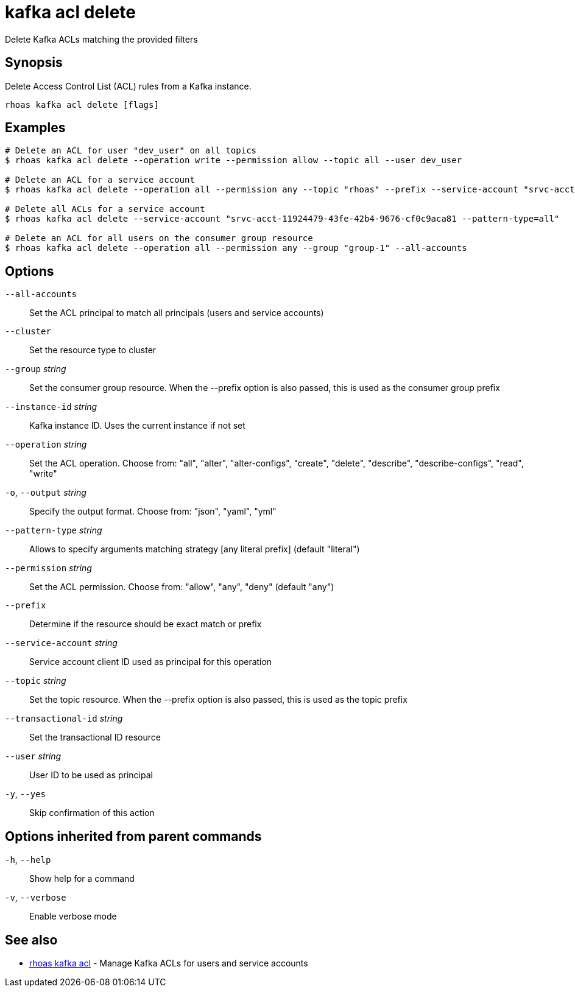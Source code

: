 ifdef::env-github,env-browser[:context: cmd]
[id='ref-kafka-acl-delete_{context}']
= kafka acl delete

[role="_abstract"]
Delete Kafka ACLs matching the provided filters

[discrete]
== Synopsis

Delete Access Control List (ACL) rules from a Kafka instance.

....
rhoas kafka acl delete [flags]
....

[discrete]
== Examples

....
# Delete an ACL for user "dev_user" on all topics
$ rhoas kafka acl delete --operation write --permission allow --topic all --user dev_user

# Delete an ACL for a service account
$ rhoas kafka acl delete --operation all --permission any --topic "rhoas" --prefix --service-account "srvc-acct-11924479-43fe-42b4-9676-cf0c9aca81"

# Delete all ACLs for a service account
$ rhoas kafka acl delete --service-account "srvc-acct-11924479-43fe-42b4-9676-cf0c9aca81 --pattern-type=all"

# Delete an ACL for all users on the consumer group resource
$ rhoas kafka acl delete --operation all --permission any --group "group-1" --all-accounts

....

[discrete]
== Options

      `--all-accounts`::                Set the ACL principal to match all principals (users and service accounts)
      `--cluster`::                     Set the resource type to cluster
      `--group` _string_::              Set the consumer group resource. When the --prefix option is also passed, this is used as the consumer group prefix
      `--instance-id` _string_::        Kafka instance ID. Uses the current instance if not set
      `--operation` _string_::          Set the ACL operation. Choose from: "all", "alter", "alter-configs", "create", "delete", "describe", "describe-configs", "read", "write"
  `-o`, `--output` _string_::           Specify the output format. Choose from: "json", "yaml", "yml"
      `--pattern-type` _string_::       Allows to specify arguments matching strategy [any literal prefix] (default "literal")
      `--permission` _string_::         Set the ACL permission. Choose from: "allow", "any", "deny" (default "any")
      `--prefix`::                      Determine if the resource should be exact match or prefix
      `--service-account` _string_::    Service account client ID used as principal for this operation
      `--topic` _string_::              Set the topic resource. When the --prefix option is also passed, this is used as the topic prefix
      `--transactional-id` _string_::   Set the transactional ID resource
      `--user` _string_::               User ID to be used as principal
  `-y`, `--yes`::                       Skip confirmation of this action 

[discrete]
== Options inherited from parent commands

  `-h`, `--help`::      Show help for a command
  `-v`, `--verbose`::   Enable verbose mode

[discrete]
== See also


 
* link:{path}#ref-rhoas-kafka-acl_{context}[rhoas kafka acl]	 - Manage Kafka ACLs for users and service accounts

